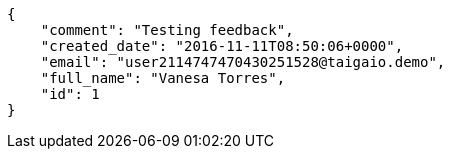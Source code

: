 [source,json]
----
{
    "comment": "Testing feedback",
    "created_date": "2016-11-11T08:50:06+0000",
    "email": "user2114747470430251528@taigaio.demo",
    "full_name": "Vanesa Torres",
    "id": 1
}
----
